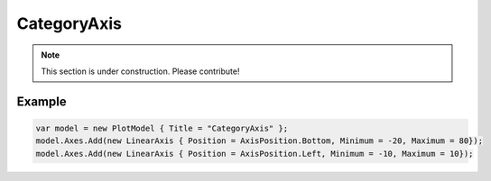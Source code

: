 ============
CategoryAxis
============

.. note:: This section is under construction. Please contribute!

.. image:: CategoryAxis.png

Example
-------

.. code:: csharp

    var model = new PlotModel { Title = "CategoryAxis" };
    model.Axes.Add(new LinearAxis { Position = AxisPosition.Bottom, Minimum = -20, Maximum = 80});
    model.Axes.Add(new LinearAxis { Position = AxisPosition.Left, Minimum = -10, Maximum = 10});
